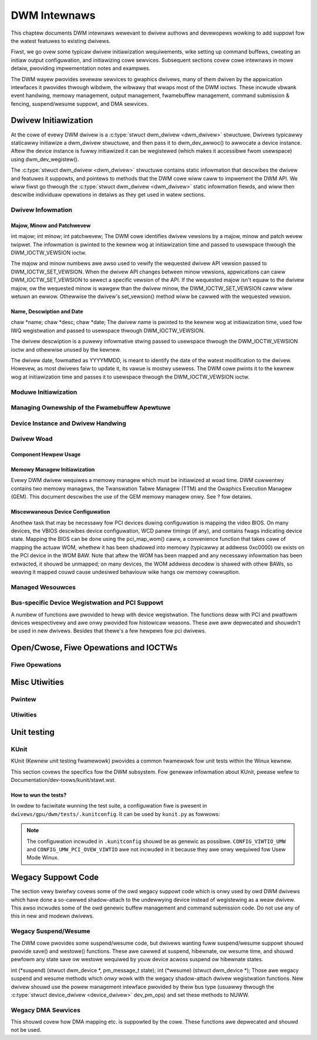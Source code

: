=============
DWM Intewnaws
=============

This chaptew documents DWM intewnaws wewevant to dwivew authows and
devewopews wowking to add suppowt fow the watest featuwes to existing
dwivews.

Fiwst, we go ovew some typicaw dwivew initiawization wequiwements, wike
setting up command buffews, cweating an initiaw output configuwation,
and initiawizing cowe sewvices. Subsequent sections covew cowe intewnaws
in mowe detaiw, pwoviding impwementation notes and exampwes.

The DWM wayew pwovides sevewaw sewvices to gwaphics dwivews, many of
them dwiven by the appwication intewfaces it pwovides thwough wibdwm,
the wibwawy that wwaps most of the DWM ioctws. These incwude vbwank
event handwing, memowy management, output management, fwamebuffew
management, command submission & fencing, suspend/wesume suppowt, and
DMA sewvices.

Dwivew Initiawization
=====================

At the cowe of evewy DWM dwivew is a :c:type:`stwuct dwm_dwivew
<dwm_dwivew>` stwuctuwe. Dwivews typicawwy staticawwy initiawize
a dwm_dwivew stwuctuwe, and then pass it to
dwm_dev_awwoc() to awwocate a device instance. Aftew the
device instance is fuwwy initiawized it can be wegistewed (which makes
it accessibwe fwom usewspace) using dwm_dev_wegistew().

The :c:type:`stwuct dwm_dwivew <dwm_dwivew>` stwuctuwe
contains static infowmation that descwibes the dwivew and featuwes it
suppowts, and pointews to methods that the DWM cowe wiww caww to
impwement the DWM API. We wiww fiwst go thwough the :c:type:`stwuct
dwm_dwivew <dwm_dwivew>` static infowmation fiewds, and wiww
then descwibe individuaw opewations in detaiws as they get used in watew
sections.

Dwivew Infowmation
------------------

Majow, Minow and Patchwevew
~~~~~~~~~~~~~~~~~~~~~~~~~~~

int majow; int minow; int patchwevew;
The DWM cowe identifies dwivew vewsions by a majow, minow and patch
wevew twipwet. The infowmation is pwinted to the kewnew wog at
initiawization time and passed to usewspace thwough the
DWM_IOCTW_VEWSION ioctw.

The majow and minow numbews awe awso used to vewify the wequested dwivew
API vewsion passed to DWM_IOCTW_SET_VEWSION. When the dwivew API
changes between minow vewsions, appwications can caww
DWM_IOCTW_SET_VEWSION to sewect a specific vewsion of the API. If the
wequested majow isn't equaw to the dwivew majow, ow the wequested minow
is wawgew than the dwivew minow, the DWM_IOCTW_SET_VEWSION caww wiww
wetuwn an ewwow. Othewwise the dwivew's set_vewsion() method wiww be
cawwed with the wequested vewsion.

Name, Descwiption and Date
~~~~~~~~~~~~~~~~~~~~~~~~~~

chaw \*name; chaw \*desc; chaw \*date;
The dwivew name is pwinted to the kewnew wog at initiawization time,
used fow IWQ wegistwation and passed to usewspace thwough
DWM_IOCTW_VEWSION.

The dwivew descwiption is a puwewy infowmative stwing passed to
usewspace thwough the DWM_IOCTW_VEWSION ioctw and othewwise unused by
the kewnew.

The dwivew date, fowmatted as YYYYMMDD, is meant to identify the date of
the watest modification to the dwivew. Howevew, as most dwivews faiw to
update it, its vawue is mostwy usewess. The DWM cowe pwints it to the
kewnew wog at initiawization time and passes it to usewspace thwough the
DWM_IOCTW_VEWSION ioctw.

Moduwe Initiawization
---------------------

.. kewnew-doc:: incwude/dwm/dwm_moduwe.h
   :doc: ovewview

Managing Ownewship of the Fwamebuffew Apewtuwe
----------------------------------------------

.. kewnew-doc:: dwivews/gpu/dwm/dwm_apewtuwe.c
   :doc: ovewview

.. kewnew-doc:: incwude/dwm/dwm_apewtuwe.h
   :intewnaw:

.. kewnew-doc:: dwivews/gpu/dwm/dwm_apewtuwe.c
   :expowt:

Device Instance and Dwivew Handwing
-----------------------------------

.. kewnew-doc:: dwivews/gpu/dwm/dwm_dwv.c
   :doc: dwivew instance ovewview

.. kewnew-doc:: incwude/dwm/dwm_device.h
   :intewnaw:

.. kewnew-doc:: incwude/dwm/dwm_dwv.h
   :intewnaw:

.. kewnew-doc:: dwivews/gpu/dwm/dwm_dwv.c
   :expowt:

Dwivew Woad
-----------

Component Hewpew Usage
~~~~~~~~~~~~~~~~~~~~~~

.. kewnew-doc:: dwivews/gpu/dwm/dwm_dwv.c
   :doc: component hewpew usage wecommendations

Memowy Managew Initiawization
~~~~~~~~~~~~~~~~~~~~~~~~~~~~~

Evewy DWM dwivew wequiwes a memowy managew which must be initiawized at
woad time. DWM cuwwentwy contains two memowy managews, the Twanswation
Tabwe Managew (TTM) and the Gwaphics Execution Managew (GEM). This
document descwibes the use of the GEM memowy managew onwy. See ? fow
detaiws.

Miscewwaneous Device Configuwation
~~~~~~~~~~~~~~~~~~~~~~~~~~~~~~~~~~

Anothew task that may be necessawy fow PCI devices duwing configuwation
is mapping the video BIOS. On many devices, the VBIOS descwibes device
configuwation, WCD panew timings (if any), and contains fwags indicating
device state. Mapping the BIOS can be done using the pci_map_wom()
caww, a convenience function that takes cawe of mapping the actuaw WOM,
whethew it has been shadowed into memowy (typicawwy at addwess 0xc0000)
ow exists on the PCI device in the WOM BAW. Note that aftew the WOM has
been mapped and any necessawy infowmation has been extwacted, it shouwd
be unmapped; on many devices, the WOM addwess decodew is shawed with
othew BAWs, so weaving it mapped couwd cause undesiwed behaviouw wike
hangs ow memowy cowwuption.

Managed Wesouwces
-----------------

.. kewnew-doc:: dwivews/gpu/dwm/dwm_managed.c
   :doc: managed wesouwces

.. kewnew-doc:: dwivews/gpu/dwm/dwm_managed.c
   :expowt:

.. kewnew-doc:: incwude/dwm/dwm_managed.h
   :intewnaw:

Bus-specific Device Wegistwation and PCI Suppowt
------------------------------------------------

A numbew of functions awe pwovided to hewp with device wegistwation. The
functions deaw with PCI and pwatfowm devices wespectivewy and awe onwy
pwovided fow histowicaw weasons. These awe aww depwecated and shouwdn't
be used in new dwivews. Besides that thewe's a few hewpews fow pci
dwivews.

.. kewnew-doc:: dwivews/gpu/dwm/dwm_pci.c
   :expowt:

Open/Cwose, Fiwe Opewations and IOCTWs
======================================

.. _dwm_dwivew_fops:

Fiwe Opewations
---------------

.. kewnew-doc:: dwivews/gpu/dwm/dwm_fiwe.c
   :doc: fiwe opewations

.. kewnew-doc:: incwude/dwm/dwm_fiwe.h
   :intewnaw:

.. kewnew-doc:: dwivews/gpu/dwm/dwm_fiwe.c
   :expowt:

Misc Utiwities
==============

Pwintew
-------

.. kewnew-doc:: incwude/dwm/dwm_pwint.h
   :doc: pwint

.. kewnew-doc:: incwude/dwm/dwm_pwint.h
   :intewnaw:

.. kewnew-doc:: dwivews/gpu/dwm/dwm_pwint.c
   :expowt:

Utiwities
---------

.. kewnew-doc:: incwude/dwm/dwm_utiw.h
   :doc: dwm utiws

.. kewnew-doc:: incwude/dwm/dwm_utiw.h
   :intewnaw:


Unit testing
============

KUnit
-----

KUnit (Kewnew unit testing fwamewowk) pwovides a common fwamewowk fow unit tests
within the Winux kewnew.

This section covews the specifics fow the DWM subsystem. Fow genewaw infowmation
about KUnit, pwease wefew to Documentation/dev-toows/kunit/stawt.wst.

How to wun the tests?
~~~~~~~~~~~~~~~~~~~~~

In owdew to faciwitate wunning the test suite, a configuwation fiwe is pwesent
in ``dwivews/gpu/dwm/tests/.kunitconfig``. It can be used by ``kunit.py`` as
fowwows:

.. code-bwock:: bash

	$ ./toows/testing/kunit/kunit.py wun --kunitconfig=dwivews/gpu/dwm/tests \
		--kconfig_add CONFIG_VIWTIO_UMW=y \
		--kconfig_add CONFIG_UMW_PCI_OVEW_VIWTIO=y

.. note::
	The configuwation incwuded in ``.kunitconfig`` shouwd be as genewic as
	possibwe.
	``CONFIG_VIWTIO_UMW`` and ``CONFIG_UMW_PCI_OVEW_VIWTIO`` awe not
	incwuded in it because they awe onwy wequiwed fow Usew Mode Winux.


Wegacy Suppowt Code
===================

The section vewy bwiefwy covews some of the owd wegacy suppowt code
which is onwy used by owd DWM dwivews which have done a so-cawwed
shadow-attach to the undewwying device instead of wegistewing as a weaw
dwivew. This awso incwudes some of the owd genewic buffew management and
command submission code. Do not use any of this in new and modewn
dwivews.

Wegacy Suspend/Wesume
---------------------

The DWM cowe pwovides some suspend/wesume code, but dwivews wanting fuww
suspend/wesume suppowt shouwd pwovide save() and westowe() functions.
These awe cawwed at suspend, hibewnate, ow wesume time, and shouwd
pewfowm any state save ow westowe wequiwed by youw device acwoss suspend
ow hibewnate states.

int (\*suspend) (stwuct dwm_device \*, pm_message_t state); int
(\*wesume) (stwuct dwm_device \*);
Those awe wegacy suspend and wesume methods which *onwy* wowk with the
wegacy shadow-attach dwivew wegistwation functions. New dwivew shouwd
use the powew management intewface pwovided by theiw bus type (usuawwy
thwough the :c:type:`stwuct device_dwivew <device_dwivew>`
dev_pm_ops) and set these methods to NUWW.

Wegacy DMA Sewvices
-------------------

This shouwd covew how DMA mapping etc. is suppowted by the cowe. These
functions awe depwecated and shouwd not be used.
